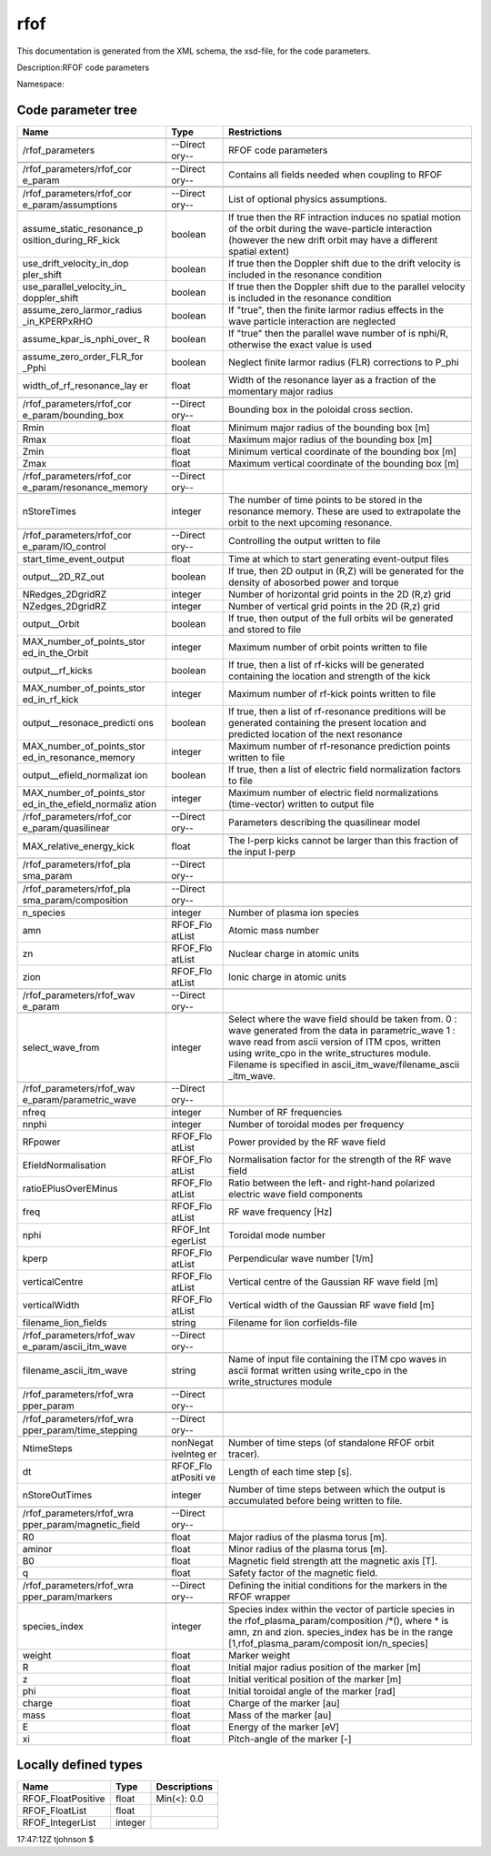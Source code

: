 .. _imp5_code_parameter_documentation_rfof:

rfof
====

This documentation is generated from the XML schema, the xsd-file, for
the code parameters.

Description:RFOF code parameters

Namespace:

Code parameter tree
-------------------

+---------------------------+----------+-------------------------------+
| Name                      | Type     | Restrictions                  |
+===========================+==========+===============================+
|                           |          |                               |
+---------------------------+----------+-------------------------------+
| /rfof_parameters          | --Direct | RFOF code parameters          |
|                           | ory--    |                               |
+---------------------------+----------+-------------------------------+
|                           |          |                               |
+---------------------------+----------+-------------------------------+
|                           |          |                               |
+---------------------------+----------+-------------------------------+
| /rfof_parameters/rfof_cor | --Direct | Contains all fields needed    |
| e_param                   | ory--    | when coupling to RFOF         |
+---------------------------+----------+-------------------------------+
|                           |          |                               |
+---------------------------+----------+-------------------------------+
|                           |          |                               |
+---------------------------+----------+-------------------------------+
| /rfof_parameters/rfof_cor | --Direct | List of optional physics      |
| e_param/assumptions       | ory--    | assumptions.                  |
+---------------------------+----------+-------------------------------+
|                           |          |                               |
+---------------------------+----------+-------------------------------+
| assume_static_resonance_p | boolean  | If true then the RF           |
| osition_during_RF_kick    |          | intraction induces no spatial |
|                           |          | motion of the orbit during    |
|                           |          | the wave-particle interaction |
|                           |          | (however the new drift orbit  |
|                           |          | may have a different spatial  |
|                           |          | extent)                       |
+---------------------------+----------+-------------------------------+
| use_drift_velocity_in_dop | boolean  | If true then the Doppler      |
| pler_shift                |          | shift due to the drift        |
|                           |          | velocity is included in the   |
|                           |          | resonance condition           |
+---------------------------+----------+-------------------------------+
| use_parallel_velocity_in_ | boolean  | If true then the Doppler      |
| doppler_shift             |          | shift due to the parallel     |
|                           |          | velocity is included in the   |
|                           |          | resonance condition           |
+---------------------------+----------+-------------------------------+
| assume_zero_larmor_radius | boolean  | If "true", then the finite    |
| _in_KPERPxRHO             |          | larmor radius effects in the  |
|                           |          | wave particle interaction are |
|                           |          | neglected                     |
+---------------------------+----------+-------------------------------+
| assume_kpar_is_nphi_over_ | boolean  | If "true" then the parallel   |
| R                         |          | wave number of is nphi/R,     |
|                           |          | otherwise the exact value is  |
|                           |          | used                          |
+---------------------------+----------+-------------------------------+
| assume_zero_order_FLR_for | boolean  | Neglect finite larmor radius  |
| _Pphi                     |          | (FLR) corrections to P_phi    |
+---------------------------+----------+-------------------------------+
| width_of_rf_resonance_lay | float    | Width of the resonance layer  |
| er                        |          | as a fraction of the          |
|                           |          | momentary major radius        |
+---------------------------+----------+-------------------------------+
|                           |          |                               |
+---------------------------+----------+-------------------------------+
| /rfof_parameters/rfof_cor | --Direct | Bounding box in the poloidal  |
| e_param/bounding_box      | ory--    | cross section.                |
+---------------------------+----------+-------------------------------+
|                           |          |                               |
+---------------------------+----------+-------------------------------+
| Rmin                      | float    | Minimum major radius of the   |
|                           |          | bounding box [m]              |
+---------------------------+----------+-------------------------------+
| Rmax                      | float    | Maximum major radius of the   |
|                           |          | bounding box [m]              |
+---------------------------+----------+-------------------------------+
| Zmin                      | float    | Minimum vertical coordinate   |
|                           |          | of the bounding box [m]       |
+---------------------------+----------+-------------------------------+
| Zmax                      | float    | Maximum vertical coordinate   |
|                           |          | of the bounding box [m]       |
+---------------------------+----------+-------------------------------+
|                           |          |                               |
+---------------------------+----------+-------------------------------+
| /rfof_parameters/rfof_cor | --Direct |                               |
| e_param/resonance_memory  | ory--    |                               |
+---------------------------+----------+-------------------------------+
|                           |          |                               |
+---------------------------+----------+-------------------------------+
| nStoreTimes               | integer  | The number of time points to  |
|                           |          | be stored in the resonance    |
|                           |          | memory. These are used to     |
|                           |          | extrapolate the orbit to the  |
|                           |          | next upcoming resonance.      |
+---------------------------+----------+-------------------------------+
|                           |          |                               |
+---------------------------+----------+-------------------------------+
| /rfof_parameters/rfof_cor | --Direct | Controlling the output        |
| e_param/IO_control        | ory--    | written to file               |
+---------------------------+----------+-------------------------------+
|                           |          |                               |
+---------------------------+----------+-------------------------------+
| start_time_event_output   | float    | Time at which to start        |
|                           |          | generating event-output files |
+---------------------------+----------+-------------------------------+
| output__2D_RZ_out         | boolean  | If true, then 2D output in    |
|                           |          | (R,Z) will be generated for   |
|                           |          | the density of abosorbed      |
|                           |          | power and torque              |
+---------------------------+----------+-------------------------------+
| NRedges_2DgridRZ          | integer  | Number of horizontal grid     |
|                           |          | points in the 2D (R,z) grid   |
+---------------------------+----------+-------------------------------+
| NZedges_2DgridRZ          | integer  | Number of vertical grid       |
|                           |          | points in the 2D (R,z) grid   |
+---------------------------+----------+-------------------------------+
| output__Orbit             | boolean  | If true, then output of the   |
|                           |          | full orbits wil be generated  |
|                           |          | and stored to file            |
+---------------------------+----------+-------------------------------+
| MAX_number_of_points_stor | integer  | Maximum number of orbit       |
| ed_in_the_Orbit           |          | points written to file        |
+---------------------------+----------+-------------------------------+
| output__rf_kicks          | boolean  | If true, then a list of       |
|                           |          | rf-kicks will be generated    |
|                           |          | containing the location and   |
|                           |          | strength of the kick          |
+---------------------------+----------+-------------------------------+
| MAX_number_of_points_stor | integer  | Maximum number of rf-kick     |
| ed_in_rf_kick             |          | points written to file        |
+---------------------------+----------+-------------------------------+
| output__resonace_predicti | boolean  | If true, then a list of       |
| ons                       |          | rf-resonance preditions will  |
|                           |          | be generated containing the   |
|                           |          | present location and          |
|                           |          | predicted location of the     |
|                           |          | next resonance                |
+---------------------------+----------+-------------------------------+
| MAX_number_of_points_stor | integer  | Maximum number of             |
| ed_in_resonance_memory    |          | rf-resonance prediction       |
|                           |          | points written to file        |
+---------------------------+----------+-------------------------------+
| output__efield_normalizat | boolean  | If true, then a list of       |
| ion                       |          | electric field normalization  |
|                           |          | factors to file               |
+---------------------------+----------+-------------------------------+
| MAX_number_of_points_stor | integer  | Maximum number of electric    |
| ed_in_the_efield_normaliz |          | field normalizations          |
| ation                     |          | (time-vector) written to      |
|                           |          | output file                   |
+---------------------------+----------+-------------------------------+
|                           |          |                               |
+---------------------------+----------+-------------------------------+
| /rfof_parameters/rfof_cor | --Direct | Parameters describing the     |
| e_param/quasilinear       | ory--    | quasilinear model             |
+---------------------------+----------+-------------------------------+
|                           |          |                               |
+---------------------------+----------+-------------------------------+
| MAX_relative_energy_kick  | float    | The I-perp kicks cannot be    |
|                           |          | larger than this fraction of  |
|                           |          | the input I-perp              |
+---------------------------+----------+-------------------------------+
|                           |          |                               |
+---------------------------+----------+-------------------------------+
| /rfof_parameters/rfof_pla | --Direct |                               |
| sma_param                 | ory--    |                               |
+---------------------------+----------+-------------------------------+
|                           |          |                               |
+---------------------------+----------+-------------------------------+
|                           |          |                               |
+---------------------------+----------+-------------------------------+
| /rfof_parameters/rfof_pla | --Direct |                               |
| sma_param/composition     | ory--    |                               |
+---------------------------+----------+-------------------------------+
|                           |          |                               |
+---------------------------+----------+-------------------------------+
| n_species                 | integer  | Number of plasma ion species  |
+---------------------------+----------+-------------------------------+
| amn                       | RFOF_Flo | Atomic mass number            |
|                           | atList   |                               |
+---------------------------+----------+-------------------------------+
| zn                        | RFOF_Flo | Nuclear charge in atomic      |
|                           | atList   | units                         |
+---------------------------+----------+-------------------------------+
| zion                      | RFOF_Flo | Ionic charge in atomic units  |
|                           | atList   |                               |
+---------------------------+----------+-------------------------------+
|                           |          |                               |
+---------------------------+----------+-------------------------------+
| /rfof_parameters/rfof_wav | --Direct |                               |
| e_param                   | ory--    |                               |
+---------------------------+----------+-------------------------------+
|                           |          |                               |
+---------------------------+----------+-------------------------------+
| select_wave_from          | integer  | Select where the wave field   |
|                           |          | should be taken from. 0 :     |
|                           |          | wave generated from the data  |
|                           |          | in parametric_wave 1 : wave   |
|                           |          | read from ascii version of    |
|                           |          | ITM cpos, written using       |
|                           |          | write_cpo in the              |
|                           |          | write_structures module.      |
|                           |          | Filename is specified in      |
|                           |          | ascii_itm_wave/filename_ascii |
|                           |          | _itm_wave.                    |
+---------------------------+----------+-------------------------------+
|                           |          |                               |
+---------------------------+----------+-------------------------------+
| /rfof_parameters/rfof_wav | --Direct |                               |
| e_param/parametric_wave   | ory--    |                               |
+---------------------------+----------+-------------------------------+
|                           |          |                               |
+---------------------------+----------+-------------------------------+
| nfreq                     | integer  | Number of RF frequencies      |
+---------------------------+----------+-------------------------------+
| nnphi                     | integer  | Number of toroidal modes per  |
|                           |          | frequency                     |
+---------------------------+----------+-------------------------------+
| RFpower                   | RFOF_Flo | Power provided by the RF wave |
|                           | atList   | field                         |
+---------------------------+----------+-------------------------------+
| EfieldNormalisation       | RFOF_Flo | Normalisation factor for the  |
|                           | atList   | strength of the RF wave field |
+---------------------------+----------+-------------------------------+
| ratioEPlusOverEMinus      | RFOF_Flo | Ratio between the left- and   |
|                           | atList   | right-hand polarized electric |
|                           |          | wave field components         |
+---------------------------+----------+-------------------------------+
| freq                      | RFOF_Flo | RF wave frequency [Hz]        |
|                           | atList   |                               |
+---------------------------+----------+-------------------------------+
| nphi                      | RFOF_Int | Toroidal mode number          |
|                           | egerList |                               |
+---------------------------+----------+-------------------------------+
| kperp                     | RFOF_Flo | Perpendicular wave number     |
|                           | atList   | [1/m]                         |
+---------------------------+----------+-------------------------------+
| verticalCentre            | RFOF_Flo | Vertical centre of the        |
|                           | atList   | Gaussian RF wave field [m]    |
+---------------------------+----------+-------------------------------+
| verticalWidth             | RFOF_Flo | Vertical width of the         |
|                           | atList   | Gaussian RF wave field [m]    |
+---------------------------+----------+-------------------------------+
| filename_lion_fields      | string   | Filename for lion             |
|                           |          | corfields-file                |
+---------------------------+----------+-------------------------------+
|                           |          |                               |
+---------------------------+----------+-------------------------------+
| /rfof_parameters/rfof_wav | --Direct |                               |
| e_param/ascii_itm_wave    | ory--    |                               |
+---------------------------+----------+-------------------------------+
|                           |          |                               |
+---------------------------+----------+-------------------------------+
| filename_ascii_itm_wave   | string   | Name of input file containing |
|                           |          | the ITM cpo waves in ascii    |
|                           |          | format written using          |
|                           |          | write_cpo in the              |
|                           |          | write_structures module       |
+---------------------------+----------+-------------------------------+
|                           |          |                               |
+---------------------------+----------+-------------------------------+
| /rfof_parameters/rfof_wra | --Direct |                               |
| pper_param                | ory--    |                               |
+---------------------------+----------+-------------------------------+
|                           |          |                               |
+---------------------------+----------+-------------------------------+
|                           |          |                               |
+---------------------------+----------+-------------------------------+
| /rfof_parameters/rfof_wra | --Direct |                               |
| pper_param/time_stepping  | ory--    |                               |
+---------------------------+----------+-------------------------------+
|                           |          |                               |
+---------------------------+----------+-------------------------------+
| NtimeSteps                | nonNegat | Number of time steps (of      |
|                           | iveInteg | standalone RFOF orbit         |
|                           | er       | tracer).                      |
+---------------------------+----------+-------------------------------+
| dt                        | RFOF_Flo | Length of each time step [s]. |
|                           | atPositi |                               |
|                           | ve       |                               |
+---------------------------+----------+-------------------------------+
| nStoreOutTimes            | integer  | Number of time steps between  |
|                           |          | which the output is           |
|                           |          | accumulated before being      |
|                           |          | written to file.              |
+---------------------------+----------+-------------------------------+
|                           |          |                               |
+---------------------------+----------+-------------------------------+
| /rfof_parameters/rfof_wra | --Direct |                               |
| pper_param/magnetic_field | ory--    |                               |
+---------------------------+----------+-------------------------------+
|                           |          |                               |
+---------------------------+----------+-------------------------------+
| R0                        | float    | Major radius of the plasma    |
|                           |          | torus [m].                    |
+---------------------------+----------+-------------------------------+
| aminor                    | float    | Minor radius of the plasma    |
|                           |          | torus [m].                    |
+---------------------------+----------+-------------------------------+
| B0                        | float    | Magnetic field strength att   |
|                           |          | the magnetic axis [T].        |
+---------------------------+----------+-------------------------------+
| q                         | float    | Safety factor of the magnetic |
|                           |          | field.                        |
+---------------------------+----------+-------------------------------+
|                           |          |                               |
+---------------------------+----------+-------------------------------+
| /rfof_parameters/rfof_wra | --Direct | Defining the initial          |
| pper_param/markers        | ory--    | conditions for the markers in |
|                           |          | the RFOF wrapper              |
+---------------------------+----------+-------------------------------+
|                           |          |                               |
+---------------------------+----------+-------------------------------+
| species_index             | integer  | Species index within the      |
|                           |          | vector of particle species in |
|                           |          | the                           |
|                           |          | rfof_plasma_param/composition |
|                           |          | /*(),                         |
|                           |          | where \* is amn, zn and zion. |
|                           |          | species_index has be in the   |
|                           |          | range                         |
|                           |          | [1,rfof_plasma_param/composit |
|                           |          | ion/n_species]                |
+---------------------------+----------+-------------------------------+
| weight                    | float    | Marker weight                 |
+---------------------------+----------+-------------------------------+
| R                         | float    | Initial major radius position |
|                           |          | of the marker [m]             |
+---------------------------+----------+-------------------------------+
| z                         | float    | Initial veritical position of |
|                           |          | the marker [m]                |
+---------------------------+----------+-------------------------------+
| phi                       | float    | Initial toroidal angle of the |
|                           |          | marker [rad]                  |
+---------------------------+----------+-------------------------------+
| charge                    | float    | Charge of the marker [au]     |
+---------------------------+----------+-------------------------------+
| mass                      | float    | Mass of the marker [au]       |
+---------------------------+----------+-------------------------------+
| E                         | float    | Energy of the marker [eV]     |
+---------------------------+----------+-------------------------------+
| xi                        | float    | Pitch-angle of the marker [-] |
+---------------------------+----------+-------------------------------+

Locally defined types
---------------------

+---------------------------+----------+-------------------------------+
| Name                      | Type     | Descriptions                  |
+===========================+==========+===============================+
| RFOF_FloatPositive        | float    | Min(<): 0.0                   |
+---------------------------+----------+-------------------------------+
| RFOF_FloatList            | float    |                               |
+---------------------------+----------+-------------------------------+
| RFOF_IntegerList          | integer  |                               |
+---------------------------+----------+-------------------------------+

17:47:12Z tjohnson $
